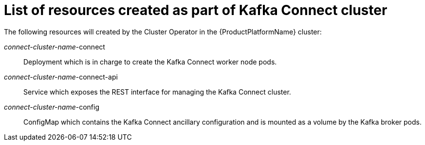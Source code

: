 // Module included in the following assemblies:
//
// assembly-deployment-configuration-kafka-connect.adoc

[id='ref-list-of-kafka-connect-resources-{context}']
= List of resources created as part of Kafka Connect cluster

The following resources will created by the Cluster Operator in the {ProductPlatformName} cluster:

_connect-cluster-name_-connect:: Deployment which is in charge to create the Kafka Connect worker node pods.
_connect-cluster-name_-connect-api:: Service which exposes the REST interface for managing the Kafka Connect cluster.
_connect-cluster-name_-config:: ConfigMap which contains the Kafka Connect ancillary configuration and is mounted as a volume by the Kafka broker pods.

